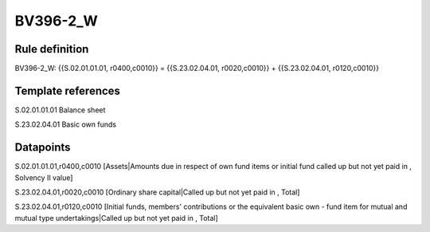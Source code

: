 =========
BV396-2_W
=========

Rule definition
---------------

BV396-2_W: {{S.02.01.01.01, r0400,c0010}} = {{S.23.02.04.01, r0020,c0010}} + {{S.23.02.04.01, r0120,c0010}}


Template references
-------------------

S.02.01.01.01 Balance sheet

S.23.02.04.01 Basic own funds


Datapoints
----------

S.02.01.01.01,r0400,c0010 [Assets|Amounts due in respect of own fund items or initial fund called up but not yet paid in , Solvency II value]

S.23.02.04.01,r0020,c0010 [Ordinary share capital|Called up but not yet paid in , Total]

S.23.02.04.01,r0120,c0010 [Initial funds, members' contributions or the equivalent basic own - fund item for mutual and mutual type undertakings|Called up but not yet paid in , Total]



